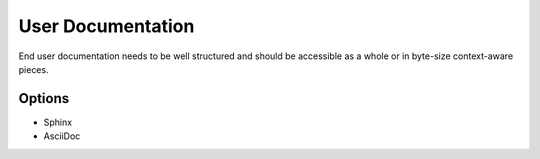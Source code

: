 User Documentation
==================

End user documentation needs to be well structured and should be accessible as a whole or in byte-size context-aware pieces.

Options
-------
* Sphinx
* AsciiDoc